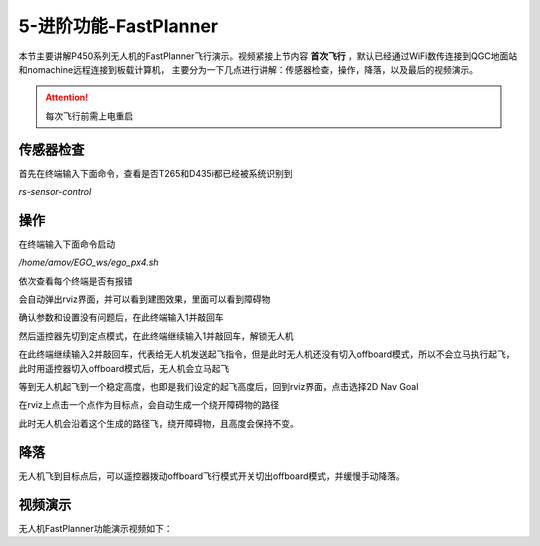 5-进阶功能-FastPlanner
================================

本节主要讲解P450系列无人机的FastPlanner飞行演示。视频紧接上节内容 **首次飞行**  ，默认已经通过WiFi数传连接到QGC地面站和nomachine远程连接到板载计算机，
主要分为一下几点进行讲解：传感器检查，操作，降落，以及最后的视频演示。

.. attention::

    每次飞行前需上电重启




传感器检查
----------------
首先在终端输入下面命令，查看是否T265和D435i都已经被系统识别到

`rs-sensor-control`

.. image:: ../../images/p450/fastplanner/传感器检查.png
   :height: 270px
   :width: 593px
   :scale: 100%
   :alt: None
   :align: center



操作
-------------

在终端输入下面命令启动

`/home/amov/EGO_ws/ego_px4.sh`

.. image:: ../../images/p450/fastplanner/启动命令.png
   :height: 76px
   :width: 429px
   :scale: 100%
   :alt: None
   :align: center

依次查看每个终端是否有报错

.. image:: ../../images/p450/fastplanner/终端.png
   :height: 493px
   :width: 736px
   :scale: 100%
   :alt: None
   :align: center

会自动弹出rviz界面，并可以看到建图效果，里面可以看到障碍物

.. image:: ../../images/p450/fastplanner/rviz界面.png
   :height: 768px
   :width: 1027px
   :scale: 70%
   :alt: None
   :align: center


确认参数和设置没有问题后，在此终端输入1并敲回车

.. image:: ../../images/p450/fastplanner/确认参数.png
   :height: 770px
   :width: 1025px
   :scale: 70%
   :alt: None
   :align: center

然后遥控器先切到定点模式，在此终端继续输入1并敲回车，解锁无人机

.. image:: ../../images/p450/fastplanner/解锁.png
   :height: 769px
   :width: 1026px
   :scale: 70%
   :alt: None
   :align: center

在此终端继续输入2并敲回车，代表给无人机发送起飞指令，但是此时无人机还没有切入offboard模式，所以不会立马执行起飞，此时用遥控器切入offboard模式后，无人机会立马起飞

.. image:: ../../images/p450/fastplanner/起飞.png
   :height: 515px
   :width: 759px
   :scale: 100%
   :alt: None
   :align: center

等到无人机起飞到一个稳定高度，也即是我们设定的起飞高度后，回到rviz界面，点击选择2D Nav Goal

.. image:: ../../images/p450/fastplanner/选择2DNavGoal.png
   :height: 768px
   :width: 952px
   :scale: 70%
   :alt: None
   :align: center

在rviz上点击一个点作为目标点，会自动生成一个绕开障碍物的路径

.. image:: ../../images/p450/fastplanner/创建点.png
   :height: 769px
   :width: 955px
   :scale: 70%
   :alt: None
   :align: center

此时无人机会沿着这个生成的路径飞，绕开障碍物，且高度会保持不变。

降落
-------------

无人机飞到目标点后，可以遥控器拨动offboard飞行模式开关切出offboard模式，并缓慢手动降落。

视频演示
---------------

无人机FastPlanner功能演示视频如下：

.. raw:: html
 
    <iframe width="696" height="422" src="//player.bilibili.com/player.html?aid=374421645&bvid=BV1dZ4y1A7Kg&cid=303118609&page=1" scrolling="no" border="0" frameborder="no" framespacing="0" allowfullscreen="true"> </iframe>